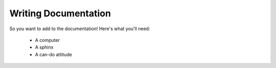 =====================
Writing Documentation
=====================

So you want to add to the documentation! Here's what you'll need:

    * A computer
    * A sphinx
    * A can-do attitude

